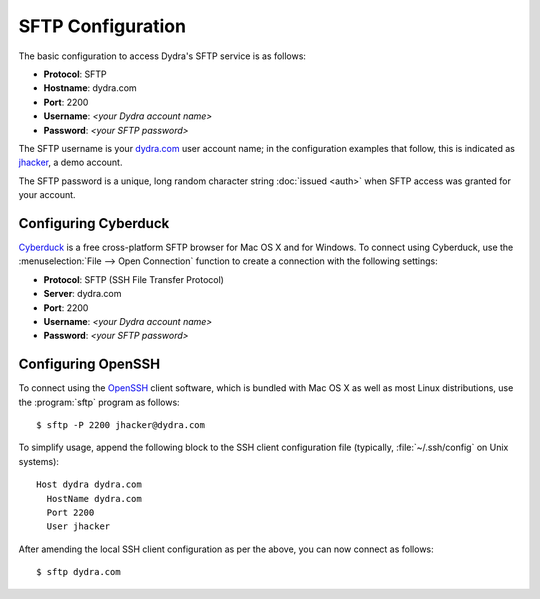 .. index:: configuration; SFTP

SFTP Configuration
==================

The basic configuration to access Dydra's SFTP service is as follows:

* **Protocol**: SFTP
* **Hostname**: dydra.com
* **Port**: 2200
* **Username**: *<your Dydra account name>*
* **Password**: *<your SFTP password>*

The SFTP username is your `dydra.com <https://dydra.com/>`__ user account
name; in the configuration examples that follow, this is indicated as
`jhacker <https://dydra.com/jhacker>`__, a demo account.

The SFTP password is a unique, long random character string :doc:`issued
<auth>` when SFTP access was granted for your account.

Configuring Cyberduck
---------------------

`Cyberduck <https://cyberduck.io/?l=en>`__ is a free cross-platform SFTP
browser for Mac OS X and for Windows. To connect using Cyberduck, use the
:menuselection:`File --> Open Connection` function to create a connection
with the following settings:

* **Protocol**: SFTP (SSH File Transfer Protocol)
* **Server**: dydra.com
* **Port**: 2200
* **Username**: *<your Dydra account name>*
* **Password**: *<your SFTP password>*

.. image:: ../_images/sftp-config-cyberduck.*
   :alt: Screenshot of configuring Cyberduck to access the Dydra SFTP service

Configuring OpenSSH
-------------------

To connect using the `OpenSSH <http://www.openssh.com/>`__ client software,
which is bundled with Mac OS X as well as most Linux distributions, use the
:program:`sftp` program as follows::

   $ sftp -P 2200 jhacker@dydra.com

To simplify usage, append the following block to the SSH client
configuration file (typically, :file:`~/.ssh/config` on Unix systems)::

   Host dydra dydra.com
     HostName dydra.com
     Port 2200
     User jhacker

After amending the local SSH client configuration as per the above, you can
now connect as follows::

   $ sftp dydra.com
